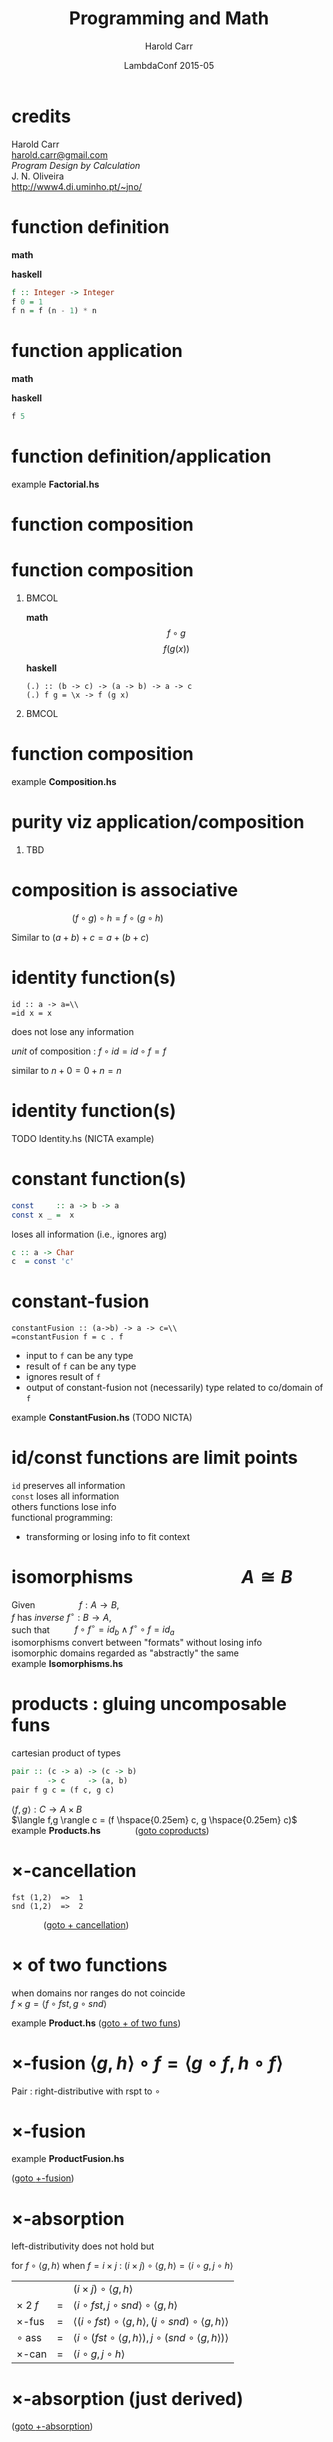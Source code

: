 #+TITLE:     Programming and Math
#+AUTHOR:    Harold Carr
#+DATE:      LambdaConf 2015-05
#+DESCRIPTION: Material from Program Design by Calcultion by Oliveira presentated at LambdaConf 2015
#+KEYWORDS:  beamer org orgmode
#+LANGUAGE:  en
#+PROPERTY:  tangle lc.hs

#+STARTUP: beamer
#+STARTUP: oddeven
#+LaTeX_CLASS: beamer
#+LaTeX_CLASS_OPTIONS: [17pt]
#+BEAMER_THEME: default

#+OPTIONS:   H:1 toc:nil
#+SELECT_TAGS: export
#+EXCLUDE_TAGS: noexport
#+COLUMNS: %20ITEM %13BEAMER_env(Env) %6BEAMER_envargs(Args) %4BEAMER_col(Col) %7BEAMER_extra(Extra)

#+BEGIN_COMMENT
# HC
#+Latex_Header: \definecolor{fore}{RGB}{249,242,215}
#+Latex_Header: \definecolor{back}{RGB}{51,51,51}
#+Latex_Header: \definecolor{title}{RGB}{255,0,90}
#+Latex_Header: \setbeamercolor{normal text}{fg=fore}
#+Latex_Header: \setbeamercolor{normal text}{bg=back}
#+Latex_Header: \setbeamercolor{titlelike}{fg=title}
#+END_COMMENT

# HC : get rid of navigation
#+Latex_Header: \beamertemplatenavigationsymbolsempty

# ------------------------------------------------------------------------------
* credits

#+begin_center
Harold Carr\\
[[mail:harold.carr@gmail.com][harold.carr@gmail.com]]\\
\vspace{0.3in}
/Program Design by Calculation/ \\
J. N. Oliveira\\
[[http://www4.di.uminho.pt/~jno/][http://www4.di.uminho.pt/~jno/]]
#+end_center

# ------------------------------------------------------------------------------
* function definition

*math*
#+begin_latex
\[ f(n) = \left\{
  \begin{array}{l l}
    1               & \quad \text{if $n = 0$}\\
    f(n-1) \times n & \quad \text{if $n > 0$}
  \end{array} \right. \]
#+end_latex

*haskell*
#+begin_src haskell
f :: Integer -> Integer
f 0 = 1
f n = f (n - 1) * n
#+end_src

# ------------------------------------------------------------------------------
* function application

*math*
#+begin_latex
\[ f(5) \]
#+end_latex

*haskell*
#+begin_src haskell
f 5
#+end_src

# ------------------------------------------------------------------------------
* function definition/application

example *Factorial.hs*

# ------------------------------------------------------------------------------
* function composition

#+ATTR_LaTeX: :width 3in
[[file:../function-composition.png]]

# ------------------------------------------------------------------------------
* function composition

**                                                             :BMCOL:
:PROPERTIES:
:BEAMER_col: 0.5
:END:
*math*
\[ f \circ g \]
\[ f(g(x)) \]

*haskell*
#+BEGIN_EXAMPLE
(.) :: (b -> c) -> (a -> b) -> a -> c
(.) f g = \x -> f (g x)
#+END_EXAMPLE

**                                                             :BMCOL:
:PROPERTIES:
:BEAMER_col: 0.5
:END:

#+ATTR_LaTeX: :width 1.5in
[[file:../function-composition.png]]

# ------------------------------------------------------------------------------
* function composition

example *Composition.hs*

# ------------------------------------------------------------------------------
* purity viz application/composition

** TBD

# ------------------------------------------------------------------------------
* composition is associative

\hspace{1in} $(f \circ g) \circ h = f \circ (g \circ h)$

Similar to $(a + b) + c = a + (b + c)$

[[file:../function-composition-associative.png]]

# ------------------------------------------------------------------------------
* identity function(s)

=id :: a -> a=\\
=id x = x=

does not lose any information

/unit/ of composition : $f \circ id = id \circ f = f$

similar to \hspace{4.5em} $n + 0 = 0 + n = n$

#+ATTR_LaTeX: :width 1.5in
[[file:../function-composition-id-is-unit.png]]

# ------------------------------------------------------------------------------
* identity function(s)

TODO Identity.hs (NICTA example)

# ------------------------------------------------------------------------------
* constant function(s)

#+BEGIN_SRC haskell
const     :: a -> b -> a
const x _ =  x
#+END_SRC

loses all information (i.e., ignores arg)

#+BEGIN_SRC haskell
c :: a -> Char
c  = const 'c'
#+END_SRC


# ------------------------------------------------------------------------------
* constant-fusion

=constantFusion :: (a->b) -> a -> c=\\
=constantFusion f = c . f=

- input to =f= can be any type
- result of =f= can be any type
- ignores result of =f=
- output of constant-fusion not (necessarily) type related to co/domain of =f=

example *ConstantFusion.hs* (TODO NICTA)

# ------------------------------------------------------------------------------
* id/const functions are limit points

=id= preserves all information\\
\vspace{0.1in}
=const= loses all information\\
\vspace{0.1in}
others functions lose info\\
\vspace{0.1in}
functional programming:
- transforming or losing info to fit context

# ------------------------------------------------------------------------------
* isomorphisms \hspace{5em} $A \cong B$

Given             \hspace{4em} $f : A \rightarrow B$,\\
$f$ has /inverse/ \hspace{0.5em} $f^{\circ} : B \rightarrow A$,\\
such that         \hspace{2em} $f \circ f^{\circ} = id_b \wedge f^{\circ} \circ f = id_a$ \\
\vspace{0.1in}
isomorphisms convert between "formats" without losing info\\
\vspace{0.1in}
isomorphic domains regarded as "abstractly" the same\\
\vspace{0.1in}
example *Isomorphisms.hs*

# ------------------------------------------------------------------------------
* products : gluing uncomposable funs
<<products>>

cartesian product of types

#+BEGIN_SRC haskell
pair :: (c -> a) -> (c -> b)
        -> c     -> (a, b)
pair f g c = (f c, g c)
#+END_SRC

$\langle f,g \rangle : C \rightarrow A \times B$ \\
$\langle f,g \rangle c = (f \hspace{0.25em} c, g \hspace{0.25em} c)$ \\
\vspace{0.1in}
example *Products.hs* \hspace{3em} \fontsize{11pt}{11.5}\selectfont ([[coproducts][goto coproducts]])

# ------------------------------------------------------------------------------
* $\times$-cancellation
<<product-cancellation>>
[[file:../pair.png]]

#+BEGIN_EXAMPLE
fst (1,2)  =>  1
snd (1,2)  =>  2
#+END_EXAMPLE

\hspace{3em} \fontsize{11pt}{11.5}\selectfont ([[sum-cancellation][goto $+$ cancellation]])

# ------------------------------------------------------------------------------
* $\times$ of two functions
<<product-of-two-functions>>
when domains nor ranges do not coincide\\
\vspace{0.1in}
$f \times g = \langle f \circ fst, g \circ snd \rangle$ \\
\vspace{0.1in}
[[file:../product.png]]

example *Product.hs* \fontsize{11pt}{11.5}\selectfont ([[sum-of-two-functions][goto $+$ of two funs]])

# ------------------------------------------------------------------------------
* $\times$-fusion $\langle g,h \rangle \circ f = \langle g \circ f, h \circ f \rangle$

Pair : right-distributive with rspt to $\circ$

#+ATTR_LaTeX: :width 3.5in
[[file:../product-fusion.png]]

# ------------------------------------------------------------------------------
* $\times$-fusion
<<product-fusion>>
example *ProductFusion.hs*

\fontsize{11pt}{11.5}\selectfont ([[sum-fusion][goto $+$-fusion]])

# ------------------------------------------------------------------------------
* $\times$-absorption

left-distributivity does not hold but

for $f \circ \langle g,h \rangle$ when $f = i \times j$ :
$(i \times j) \circ \langle g,h \rangle = \langle i \circ g,j \circ h \rangle$

|                |   | $(i \times j) \circ \langle g,h \rangle$                                                           |
| $\times$ 2 $f$ | = | $\langle i \circ fst, j \circ snd \rangle \circ \langle g,h \rangle$                               |
| $\times$-fus   | = | $\langle (i \circ fst) \circ \langle g, h \rangle,(j \circ snd) \circ \langle g,h \rangle \rangle$ |
| $\circ$ ass    | = | $\langle i \circ (fst \circ \langle g, h \rangle),j \circ (snd \circ \langle g,h \rangle) \rangle$ |
| $\times$-can   | = | $\langle i \circ g,j \circ h \rangle$                                                              |

# ------------------------------------------------------------------------------
* $\times$-absorption (just derived)
<<product-absorption>>

#+ATTR_LaTeX: :width 3.5in
[[file:../product-absorption.png]]

\fontsize{11pt}{11.5}\selectfont ([[sum-absorption][goto $+$-absorption]])

# ------------------------------------------------------------------------------
* $\times$-absorption
example *ProductAbsorption.hs*

# ------------------------------------------------------------------------------
* $\times$ and projections

previous diagram shows\\
\vspace{0.2in}
$i \circ fst = fst \circ (i \times j)$
- given $D \times E$ no need to evaluate $j$
$j \circ snd = snd \circ (i \times j)$
- given $D \times E$ no need to evaluate $i$ \\
\vspace{0.2in}
example *ProductAndProjections.hs*

# ------------------------------------------------------------------------------
* functorial properties of $\times$
<<product-functor>> <<product-functor-id>>
$\times$-functor : $(g \circ h) \times (i \circ j) = (g \times i) \circ (h \times j)$
- bi-distribution of $\times$ with respect to $\circ$
- example *ProductFunctor.hs* \fontsize{11pt}{11.5}\selectfont ([[sum-functor][goto $+$-functor]])

$\times$-functor-id : $id_A \times id_B = id_{A \times B}$

#+BEGIN_EXAMPLE
product id id ("x", 'y') => ("x", 'y')
        id    ("x", 'y') => ("x", 'y')
#+END_EXAMPLE

\fontsize{11pt}{11.5}\selectfont ([[sum-functor-id][goto $+$-functor-id]])


# ------------------------------------------------------------------------------
* $\times$-reflexion : $\langle fst,snd \rangle = id_{A \times B}$
<<product-reflexion>>
[[file:../product-reflexion.png]]

#+BEGIN_EXAMPLE
pair fst snd ("x", 'y') => ("x", 'y')
id           ("x", 'y') => ("x", 'y')
#+END_EXAMPLE

\fontsize{11pt}{11.5}\selectfont ([[sum-reflexion][goto $+$-reflexion]])

# ------------------------------------------------------------------------------
* $\times$ is commutative : $A \times B \cong B \times A$

\fontsize{15.5pt}{16}\selectfont

$\langle snd,fst \rangle = swap$

|                    |   | $swap \circ swap$                                                              |
| def swap           | = | $\langle snd,fst \rangle \circ swap$                                           |
| $\times$-fusion    | = | $\langle snd \circ swap,fst \circ swap \rangle$                                |
| def swap           | = | $\langle snd \circ \langle snd,fst \rangle, fst \circ \langle snd,fst \rangle$ |
| $\times$-cancel    | = | $\langle fst,snd \rangle$                                                      |
| $\times$-reflexion | = | $id$                                                                           |

Therefore, no information is lost (or gained) when swapping fields in record datatypes.

# ------------------------------------------------------------------------------
* $\times$ is associative \hspace{2em} exercise

given

#+BEGIN_EXAMPLE
al :: (a, (b, c)) -> ((a,  b),c)
ar :: ((a, b),c)  ->  (a, (b, c))
#+END_EXAMPLE

prove $A \times (B \times C) \cong (A \times B) \times C$

\fontsize{15.5pt}{16}\selectfont

#+BEGIN_EXAMPLE
(ar . al) ('a',('b','c')) => ('a',('b','c'))
id        ('a',('b','c')) => ('a',('b','c'))
#+END_EXAMPLE

# ------------------------------------------------------------------------------
* $\times$ is associative \hspace{2em} proof

\fontsize{11pt}{11.5}\selectfont

$al = \langle \langle fst, fst \circ snd \rangle, snd \circ snd \rangle$ \\
$ar = \langle fst \circ fst, \langle snd \circ fst, snd \rangle \rangle$

|              | = | $(ar \circ al) (a, (b, c))$                                                                                    |
| al def       | = | $(ar \circ \langle \langle fst      ,  fst \circ snd \rangle            ,  snd \circ snd \rangle) (a, (b, c))$ |
| pair def     | = | $(ar \circ (       \langle fst      ,  fst \circ snd \rangle (a, (b, c)), (snd \circ snd) (a, (b, c))   )$     |
| $\times$-can | = | $(ar \circ (       \langle fst      ,  fst \circ snd \rangle (a, (b, c)),                         c     )$     |
| pair def     | = | $(ar \circ (        (fst (a, (b, c)), (fst \circ snd) (a, (b, c)) ),                              c     )$     |
| $\times$-can | = | $(ar \circ (        (     a         ,                      b      ),                              c     )$     |
|              | = | ...                                                                                                            |
|              | = | $(a, (b, c))$                                                                                                  |

# ------------------------------------------------------------------------------
* coproducts : gluing un $\circ$ funs
<<coproducts>>

/coproduct/ of $A$ and $B$ is /disjoint union/ : values labeled with
=Left= or =Right= to indicate the value came from $A$ or $B$

#+begin_center
$[f,g] : A + B \rightarrow C$
#+end_center

#+begin_latex
\[ [f,g] x = \left\{
  \begin{array}{l l}
    f(a)            & \quad \text{if $x = Left$   $a$}\\
    b(b)            & \quad \text{if $x = Right$  $b$}
  \end{array} \right. \]
#+end_latex

\fontsize{11pt}{11.5}\selectfont ([[products][goto products]])

# ------------------------------------------------------------------------------
* coproducts

[[file:../either.png]]

example *Either.hs*

# ------------------------------------------------------------------------------
* /product/ and /coproduct/ are /dual/

Duality means
- everything said about
  - product $A \times B$
- can be rephrased to
  - coproduct $A + B$.

e.g., : sum of two functions =f + g= \\
\hspace{0.5em} is dual of \\
\hspace{1em} product of two functions =f × g=


# ------------------------------------------------------------------------------
* $+$ of two functions
<<sum-of-two-functions>>
$f + g = [Left \circ f, Right \circ g]$

TODO : diagram

\vspace{0.5in}

example *Sum.hs* \fontsize{11pt}{11.5}\selectfont ([[product-of-two-functions][goto $\times$ of two funs]])

# ------------------------------------------------------------------------------
* (2.38) $+$-cancellation
<<sum-cancellation>>
$[g,h] \circ Left = g$ \\
\vspace{0.1in}
$[g,h] \circ Right = h$

[[file:../sum-cancellation.png]]

TODO : diagram using =Left/Right=

example *SumCancellation.hs* \fontsize{11pt}{11.5}\selectfont ([[product-cancellation][goto $\times$ cancellation]])

# ------------------------------------------------------------------------------
* $+$-reflexion
<<sum-reflexion>>
$[ Left, Right ] = id_{A + B}$

[[file:../sum-reflexion.png]]

TODO: diagram with Left/Right

example *SumReflexion.hs* \fontsize{11pt}{11.5}\selectfont ([[product-reflexion][goto $\times$-reflexion]])

# ------------------------------------------------------------------------------
* $+$-fusion
<<sum-fusion>>
$f \circ [ g , h ] = [ f \circ g , f \circ h ]$

#+ATTR_LaTeX: :width 3in
[[file:../sum-fusion.png]]

example *SumFusion.hs*  \fontsize{11pt}{11.5}\selectfont ([[product-fusion][goto $\times$-fusion]])

# ------------------------------------------------------------------------------
* $+$-absorption
<<sum-absorption>>
$[ g , h ] \circ ( i + j ) = [ g \circ i, h \circ j ]$

#+ATTR_LaTeX: :width 3.5in
[[file:../sum-absorption.png]]

TODO example *SumAbsorption.hs* \fontsize{11pt}{11.5}\selectfont ([[product-absorption][goto $\times$-absorption]])

# ------------------------------------------------------------------------------
* $+$-functor 1
<<sum-functor>>
$(g \circ h) + (i \circ j) = (g + i) \circ (h + j)$

[[file:../sum-functor-1m.jpg]]

# ------------------------------------------------------------------------------
* $+$-functor 2

$(g \circ h) + (i \circ j) = (g + i) \circ (h + j)$

[[file:../sum-functor-2m.png]]

# ------------------------------------------------------------------------------
* $+$-functor 3

TODO example *SumFunctor.hs*

\fontsize{11pt}{11.5}\selectfont ([[product-functor][goto $\times$-functor]])

# ------------------------------------------------------------------------------
* $+$-functor-id
<<sum-functor-id>>
$id_A + id_B = id_{A+B}$

TODO : diagram

#+BEGIN_SRC haskell
sumFunctorIdLeft, sumFunctorIdRight
       :: Either a b -> Either a b
sumFunctorIdLeft  = PDBC.sum id id
sumFunctorIdRight = id
#+END_SRC

\fontsize{11pt}{11.5}\selectfont ([[product-functor-id][goto $\times$-functor-id]])

# ------------------------------------------------------------------------------
* next 2.10

# ------------------------------------------------------------------------------
* Summary

- one
- two
- three
- four
- five
- six
- *seven*
- eight \LaTeX{}
- nine
- ten
# - eleven
# - twelve
# - thirteen
# - fourteen
# - fifteen
